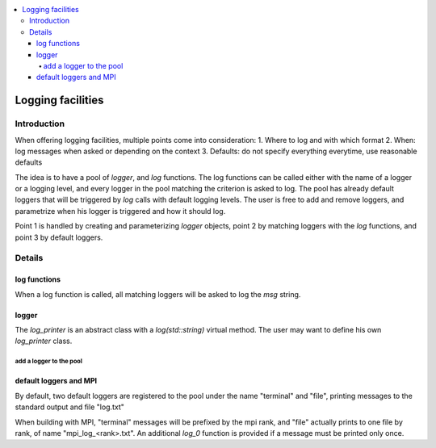 .. contents:: :local:

.. _log:

Logging facilities
==================

Introduction
------------

When offering logging facilities, multiple points come into consideration:
1. Where to log and with which format
2. When: log messages when asked or depending on the context
3. Defaults: do not specify everything everytime, use reasonable defaults

The idea is to have a pool of `logger`, and `log` functions. The log functions can be called either with the name of a logger or a logging level, and every logger in the pool matching the criterion is asked to log. The pool has already default loggers that will be triggered by `log` calls with default logging levels. The user is free to add and remove loggers, and parametrize when his logger is triggered and how it should log.

Point 1 is handled by creating and parameterizing `logger` objects, point 2 by matching loggers with the `log` functions, and point 3 by default loggers.

Details
-------

log functions
^^^^^^^^^^^^^

.. code:: c++
  /// log by matching logger's name
  auto log(const std::string& log_name, const std::string& msg) -> void;

  /// log by matching lvl
  auto log(logging_level log_lvl, const std::string& msg) -> void;

  /// same, with default values
  auto log(const std::string& msg) -> void;

When a log function is called, all matching loggers will be asked to log the `msg` string.

logger
^^^^^^

.. code:: c++
    struct logger {
      std::string name;
      logging_level lvl;
      std::unique_ptr<log_printer> printer;
    };

The `log_printer` is an abstract class with a `log(std::string)` virtual method. The user may want to define his own `log_printer` class.

add a logger to the pool
""""""""""""""""""""""""

.. code:: c++
  auto add_logger(logger l) -> logger&;

default loggers and MPI
^^^^^^^^^^^^^^^^^^^^^^^

By default, two default loggers are registered to the pool under the name "terminal" and "file", printing messages to the standard output and file "log.txt"

When building with MPI, "terminal" messages will be prefixed by the mpi rank, and "file" actually prints to one file by rank, of name "mpi_log_<rank>.txt". An additional `log_0` function is provided if a message must be printed only once.

